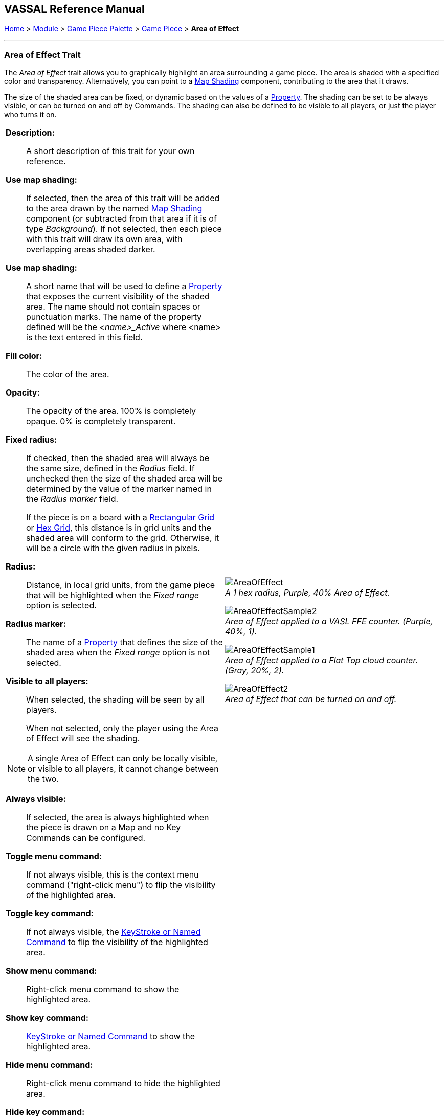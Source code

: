 == VASSAL Reference Manual
[#top]

[.small]#<<index.adoc#toc,Home>> > <<GameModule.adoc#top,Module>> > <<PieceWindow.adoc#top,Game Piece Palette>> > <<GamePiece.adoc#top,Game Piece>> > *Area of Effect*#

'''''

=== Area of Effect Trait

The _Area of Effect_ trait allows you to graphically highlight an area surrounding a game piece.
The area is shaded with a specified color and transparency.
Alternatively, you can point to a <<Map.adoc#MapShading,Map Shading>> component, contributing to the area that it draws.

The size of the shaded area can be fixed, or dynamic based on the values of a <<Properties.adoc#top,Property>>. The shading can be set to be always visible, or can be turned on and off by Commands. The shading can also be defined to be visible to all players, or just the player who turns it on.

[width="100%",cols="50%a,^50%a",]
|===
|*Description:*:: A short description of this trait for your own reference.

*Use map shading:*:: If selected, then the area of this trait will be added to the area drawn by the named <<Map.adoc#MapShading,Map Shading>> component (or subtracted from that area if it is of type _Background_). If not selected, then each piece with this trait will draw its own area, with overlapping areas shaded darker.

*Use map shading:*:: A short name that will be used to define a <<Properties.adoc#top,Property>> that exposes the current visibility of the shaded area. The name should not contain spaces or punctuation marks. The name of the property defined will be the _<name>_Active_ where <name> is the text entered in this field.

*Fill color:*:: The color of the area.

*Opacity:*:: The opacity of the area.
100% is completely opaque.
0% is completely transparent.

*Fixed radius:*:: If checked, then the shaded area will always be the same size, defined in the _Radius_ field. If unchecked then the size of the shaded area will be determined by the value of the marker named in the _Radius marker_ field.
+
If the piece is on a board with a <<RectangularGrid.adoc#top,Rectangular Grid>> or <<HexGrid.adoc#top,Hex Grid>>, this distance is in grid units and the shaded area will conform to the grid.
Otherwise, it will be a circle with the given radius in pixels.

*Radius:*:: Distance, in local grid units, from the game piece that will be highlighted when the _Fixed range_ option is selected.

*Radius marker:*:: The name of a <<Properties.adoc#top,Property>> that defines the size of the shaded area when the _Fixed range_ option is not selected.

*Visible to all players:*:: When selected, the shading will be seen by all players.
+
When not selected, only the player using the Area of Effect will see the shading.

NOTE: A single Area of Effect can only be locally visible, or visible to all players, it cannot change between the two.

*Always visible:*:: If selected, the area is always highlighted when the piece is drawn on a Map and no Key Commands can be configured.

*Toggle menu command:*:: If not always visible, this is the context menu command ("right-click menu") to flip the visibility of the highlighted area.

*Toggle key command:*:: If not always visible, the <<NamedKeyCommand.adoc#top,KeyStroke or Named Command>> to flip the visibility of the highlighted area.

*Show menu command:*:: Right-click menu command to show the highlighted area.

*Show key command:*::  <<NamedKeyCommand.adoc#top,KeyStroke or Named Command>> to show the highlighted area.

*Hide menu command:*:: Right-click menu command to hide the highlighted area.

*Hide key command:*::  <<NamedKeyCommand.adoc#top,KeyStroke or Named Command>> to hide the highlighted area.


|
image:images/AreaOfEffect.png[] +
_A 1 hex radius, Purple, 40% Area of Effect._

image:images/AreaOfEffectSample2.png[] +
_Area of Effect applied to a VASL FFE counter.
(Purple, 40%, 1)._

image:images/AreaOfEffectSample1.png[] +
_Area of Effect applied to a Flat Top cloud counter.
(Gray, 20%, 2)._

image:images/AreaOfEffect2.png[] +
_Area of Effect that can be turned on and off._
|===

[#Properties]
An Area of Effect defines the following <<Properties.adoc#top,Property>>.  In the name of the property, _<trait_name>_ is the name entered into the _Name_ field of the trait.

* _<trait_name>_Active_ returns _true_ if the Area of Effect is currently visible, _false_ otherwise

